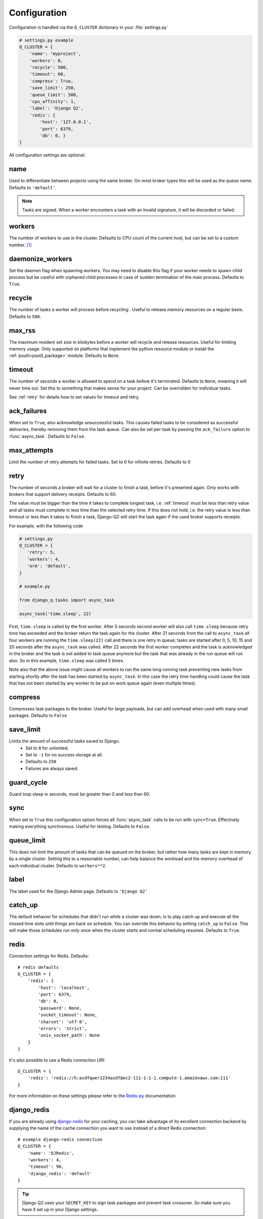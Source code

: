 Configuration
-------------
.. py:currentmodule:: django_q

Configuration is handled via the ``Q_CLUSTER`` dictionary in your :file:`settings.py`

.. code:: python

    # settings.py example
    Q_CLUSTER = {
        'name': 'myproject',
        'workers': 8,
        'recycle': 500,
        'timeout': 60,
        'compress': True,
        'save_limit': 250,
        'queue_limit': 500,
        'cpu_affinity': 1,
        'label': 'Django Q2',
        'redis': {
            'host': '127.0.0.1',
            'port': 6379,
            'db': 0, }
    }

All configuration settings are optional:

.. _name:

name
~~~~

Used to differentiate between projects using the same broker.
On most broker types this will be used as the queue name.
Defaults to ``'default'``.

.. note::
    Tasks are signed. When a worker encounters a task with an invalid signature, it will be discarded or failed.

workers
~~~~~~~

The number of workers to use in the cluster. Defaults to CPU count of the current host, but can be set to a custom number.  [#f1]_

daemonize_workers
~~~~~~~~~~~~~~~~~

Set the daemon flag when spawning workers. You may need to disable this flag if your worker needs to spawn child process but be careful with orphaned child processes in case of sudden termination of the main process.
Defaults to ``True``.

recycle
~~~~~~~

The number of tasks a worker will process before recycling . Useful to release memory resources on a regular basis. Defaults to ``500``.

max_rss
~~~~~~~

The maximum resident set size in kilobytes before a worker will recycle and release resources. Useful for limiting memory usage.
Only supported on platforms that implement the python resource module or install the :ref:`psutil<psutil_package>` module.
Defaults to ``None``.

.. _timeout:

timeout
~~~~~~~

The number of seconds a worker is allowed to spend on a task before it's terminated. Defaults to ``None``, meaning it will never time out.
Set this to something that makes sense for your project. Can be overridden for individual tasks.

See :ref:`retry` for details how to set values for timeout and retry.

.. _ack_failures:

ack_failures
~~~~~~~~~~~~

When set to ``True``, also acknowledge unsuccessful tasks. This causes failed tasks to be considered as successful deliveries, thereby removing them from the task queue. Can also be set per-task by passing the ``ack_failure`` option to :func:`async_task`. Defaults to ``False``.


.. _max_attempts:

max_attempts
~~~~~~~~~~~~~

Limit the number of retry attempts for failed tasks. Set to 0 for infinite retries. Defaults to 0


.. _retry:

retry
~~~~~

The number of seconds a broker will wait for a cluster to finish a task, before it's presented again.
Only works with brokers that support delivery receipts. Defaults to 60.

The value must be bigger than the time it takes to complete longest task, i.e. :ref:`timeout` must be less than retry value and all tasks must complete
in less time than the selected retry time. If this does not hold, i.e. the retry value is less than timeout or less than it takes to finish a task,
Django-Q2 will start the task again if the used broker supports receipts.

For example, with the following code

.. code:: python

   # settings.py
   Q_CLUSTER = {
      'retry': 5,
      'workers': 4,
      'orm': 'default',
   }

   # example.py

   from django_q.tasks import async_task

   async_task('time.sleep', 22)

First, ``time.sleep`` is called by the first worker. After 5 seconds second worker will also call ``time.sleep`` because retry time has exceeded and the
broker return the task again for the cluster. After 21 seconds from the call to ``async_task`` all four workers are running the ``time.sleep(22)`` call
and there is one retry in queue; tasks are started after 0, 5, 10, 15 and 20 seconds after the ``async_task`` was called. After 22 seconds the first
worker completes and the task is acknowledged in the broker and the task is not added to task queue anymore but the task that was already in the run queue
will run also. So in this example, ``time.sleep`` was called 5 times.

Note also that the above issue might cause all workers to run the same long running task preventing new tasks from starting shortly after the task has been
started by ``async_task``. In this case the retry time handling could cause the task that has not been started by any worker to be put on work queue again
(even multiple times).

compress
~~~~~~~~

Compresses task packages to the broker. Useful for large payloads, but can add overhead when used with many small packages.
Defaults to ``False``

.. _save_limit:

save_limit
~~~~~~~~~~

Limits the amount of successful tasks saved to Django.
 - Set to ``0`` for unlimited.
 - Set to ``-1`` for no success storage at all.
 - Defaults to ``250``
 - Failures are always saved.

guard_cycle
~~~~~~~~~~~

Guard loop sleep in seconds, must be greater than 0 and less than 60.

.. _sync:

sync
~~~~

When set to ``True`` this configuration option forces all :func:`async_task` calls to be run with ``sync=True``.
Effectively making everything synchronous. Useful for testing. Defaults to ``False``.

.. _queue_limit:

queue_limit
~~~~~~~~~~~

This does not limit the amount of tasks that can be queued on the broker, but rather how many tasks are kept in memory by a single cluster.
Setting this to a reasonable number, can help balance the workload and the memory overhead of each individual cluster.
Defaults to ``workers**2``.

label
~~~~~

The label used for the Django Admin page. Defaults to ``'Django Q2'``

.. _catch_up:

catch_up
~~~~~~~~
The default behavior for schedules that didn't run while a cluster was down, is to play catch up and execute all the missed time slots until things are back on schedule.
You can override this behavior by setting ``catch_up`` to ``False``. This will make those schedules run only once when the cluster starts and normal scheduling resumes.
Defaults to ``True``.

.. _redis_configuration:

redis
~~~~~

Connection settings for Redis. Defaults::

    # redis defaults
    Q_CLUSTER = {
        'redis': {
            'host': 'localhost',
            'port': 6379,
            'db': 0,
            'password': None,
            'socket_timeout': None,
            'charset': 'utf-8',
            'errors': 'strict',
            'unix_socket_path': None
        }
    }

It's also possible to use a Redis connection URI::

    Q_CLUSTER = {
        'redis': 'redis://h:asdfqwer1234asdf@ec2-111-1-1-1.compute-1.amazonaws.com:111'
    }

For more information on these settings please refer to the `Redis-py <https://github.com/andymccurdy/redis-py>`__ documentation

.. _django_redis:

django_redis
~~~~~~~~~~~~

If you are already using `django-redis <https://github.com/niwinz/django-redis>`__ for your caching, you can take advantage of its excellent connection backend by supplying the name
of the cache connection you want to use instead of a direct Redis connection::

    # example django-redis connection
    Q_CLUSTER = {
        'name': 'DJRedis',
        'workers': 4,
        'timeout': 90,
        'django_redis': 'default'
    }



.. tip::
    Django Q2 uses your ``SECRET_KEY`` to sign task packages and prevent task crossover. So make sure you have it set up in your Django settings.

.. _disque_configuration:

disque_nodes
~~~~~~~~~~~~
If you want to use Disque as your broker, set this to a list of available Disque nodes and each cluster will randomly try to connect to them::

    # example disque connection
    Q_CLUSTER = {
        'name': 'DisqueBroker',
        'workers': 4,
        'timeout': 60,
        'retry': 60,
        'disque_nodes': ['127.0.0.1:7711', '127.0.0.1:7712']
    }


Django Q2 is also compatible with the `Tynd Disque <https://disque.tynd.co/>`__  addon on `Heroku <https://heroku.com>`__::

    # example Tynd Disque connection
    import os

    Q_CLUSTER = {
        'name': 'TyndBroker',
        'workers': 8,
        'timeout': 30,
        'retry': 60,
        'bulk': 10,
        'disque_nodes': os.environ['TYND_DISQUE_NODES'].split(','),
        'disque_auth': os.environ['TYND_DISQUE_AUTH']
    }


disque_auth
~~~~~~~~~~~

Optional Disque password for servers that require authentication.

.. _ironmq_configuration:

iron_mq
~~~~~~~
Connection settings for IronMQ::

    # example IronMQ connection

    Q_CLUSTER = {
        'name': 'IronBroker',
        'workers': 8,
        'timeout': 30,
        'retry': 60,
        'queue_limit': 50,
        'bulk': 10,
        'iron_mq': {
            'host': 'mq-aws-us-east-1.iron.io',
            'token': 'Et1En7.....0LuW39Q',
            'project_id': '500f7b....b0f302e9'
        }
    }


All connection keywords are supported. See the `iron-mq <https://github.com/iron-io/iron_mq_python#configure>`__ library for more info

.. _sqs_configuration:

sqs
~~~
To use Amazon SQS as a broker you need to provide the AWS region and credentials either via the config, or any other boto3 configuration method::

    # example SQS broker connection

    Q_CLUSTER = {
        'name': 'SQSExample',
        'workers': 4,
        'timeout': 60,
        'retry': 90,
        'queue_limit': 100,
        'bulk': 5,
        'sqs': {
            'aws_region': 'us-east-1',  # optional
            'aws_access_key_id': 'ac-Idr.....YwflZBaaxI',  # optional
            'aws_secret_access_key': '500f7b....b0f302e9'  # optional
        }
    }


Please make sure these credentials have proper SQS access.

Amazon SQS only supports a bulk setting between 1 and 10, with the total payload not exceeding 256kb.

.. _orm_configuration:

orm
~~~
If you want to use Django's database backend as a message broker, set the ``orm`` keyword to the database connection you want it to use::

    # example ORM broker connection

    Q_CLUSTER = {
        'name': 'DjangORM',
        'workers': 4,
        'timeout': 90,
        'retry': 120,
        'queue_limit': 50,
        'bulk': 10,
        'orm': 'default'
    }

Using the Django ORM backend will also enable the Queued Tasks table in the Admin.

If you need better performance , you should consider using a different database backend than the main project.
Set ``orm`` to the name of that database connection and make sure you run migrations on it using the ``--database`` option.

When using the Django database as a message broker, you can set the ``has_replica`` boolean keyword to ensure Django-Q2 works properly letting a `Database Router <https://docs.djangoproject.com/en/3.2/topics/db/multi-db/>`__. ::

    # example ORM broker connection with replica database

    Q_CLUSTER = {
        ...
        'orm': 'default',
        'has_replica': True
    }

.. _mongo_configuration:

mongo
~~~~~
To use MongoDB as a message broker you simply provide the connection information in a dictionary::

    # example MongoDB broker connection

    Q_CLUSTER = {
        'name': 'MongoDB',
        'workers': 8,
        'timeout': 60,
        'retry': 70,
        'queue_limit': 100,
        'mongo': {
            'host': '127.0.0.1',
            'port': 27017
        }
    }

The ``mongo`` dictionary can contain any of the parameters exposed by pymongo's `MongoClient <https://api.mongodb.org/python/current/api/pymongo/mongo_client.html#pymongo.mongo_client.MongoClient>`__
If you want to use a mongodb uri, you can supply it as the ``host`` parameter.

mongo_db
~~~~~~~~
When using the MongoDB broker you can optionally provide a database name to use for the queues.
Defaults to default database if available, otherwise ``django-q``

.. _broker_class:

broker_class
~~~~~~~~~~~~
You can use a custom broker class for your cluster workers::

    # example Custom broker class connection

    Q_CLUSTER = {
        'name': 'Custom',
        'workers': 8,
        'timeout': 60,
        'broker_class': 'myapp.broker.CustomBroker'
    }

Make sure your ``CustomBroker`` class inherits from either the base :class:`Broker` class or one of its children.

.. _bulk:

bulk
~~~~
Sets the number of messages each cluster tries to get from the broker per call. Setting this on supported brokers can improve performance.
Especially HTTP based or very high latency servers can benefit from bulk dequeue.
Keep in mind however that settings this too high can degrade performance with multiple clusters or very large task packages.

Not supported by the default Redis broker.
Defaults to ``1``.

poll
~~~~
Sets the queue polling interval for database brokers that don't have a blocking call. Currently only affects the ORM and MongoDB brokers.
Defaults to ``0.2`` (seconds).

cache
~~~~~
For some brokers, you will need to set up the Django `cache framework <https://docs.djangoproject.com/en/2.2/topics/cache/#setting-up-the-cache>`__
to gather statistics for the monitor. You can indicate which cache to use by setting this value. Defaults to ``default``.

.. _cached:

cached
~~~~~~
Switches all task and result functions from using the database backend to the cache backend. This is the same as setting the keyword ``cached=True`` on all task functions.
Instead of a bool this can also be set to the number of seconds you want the cache to retain results. e.g. ``cached=60``

scheduler
~~~~~~~~~
You can disable the scheduler by setting this option to ``False``. This will reduce a little overhead if you're not using schedules, but is most useful if you want to temporarily disable all schedules.
Defaults to ``True``

.. _error_reporter:

error_reporter
~~~~~~~~~~~~~~
You can redirect worker exceptions directly to various error reporters (for example `Rollbar <https://rollbar.com/>`__ or `Sentry <https://docs.sentry.io/>`__) by installing Django Q2 with the necessary `extras <https://setuptools.readthedocs.io/en/latest/setuptools.html#declaring-extras-optional-features-with-their-own-dependencies>`__.

To enable installed error reporters, you must provide the configuration settings required by an error reporter extension::

    # error_reporter config--rollbar example
    Q_CLUSTER = {
        'error_reporter': {
            'rollbar': {
                'access_token': '32we33a92a5224jiww8982',
                'environment': 'Django-Q2'
            }
        }
    }

For more information on error reporters and developing error reporting plugins for Django Q2, see :doc:`errors<errors>`.

cpu_affinity
~~~~~~~~~~~~

Sets the number of processor each worker can use. This does not affect auxiliary processes like the sentinel or monitor and is only useful for tweaking the performance of very high traffic clusters.
The affinity number has to be higher than zero and less than the total number of processors to have any effect. Defaults to using all processors::

    # processor affinity example.

    4 processors, 4 workers, cpu_affinity: 1

    worker 1 cpu [0]
    worker 2 cpu [1]
    worker 3 cpu [2]
    worker 4 cpu [3]

    4 processors, 4 workers, cpu_affinity: 2

    worker 1 cpu [0, 1]
    worker 2 cpu [2, 3]
    worker 3 cpu [0, 1]
    worker 4 cpu [2, 3]

    8 processors, 8 workers, cpu_affinity: 3

    worker 1 cpu [0, 1, 2]
    worker 2 cpu [3, 4, 5]
    worker 3 cpu [6, 7, 0]
    worker 4 cpu [1, 2, 3]
    worker 5 cpu [4, 5, 6]
    worker 6 cpu [7, 0, 1]
    worker 7 cpu [2, 3, 4]
    worker 8 cpu [5, 6, 7]


In some cases, setting the cpu affinity for your workers can lead to performance improvements, especially if the load is high and consists of many repeating small tasks.
Start with an affinity of 1 and work your way up. You will have to experiment with what works best for you.
As a rule of thumb; cpu_affinity 1 favors repetitive short running tasks, while no affinity benefits longer running tasks.

.. note::

    The ``cpu_affinity`` setting requires the optional :ref:`psutil<psutil_package>` module.

    *Psutil does not support cpu affinity on OS X at this time.*

.. py:module:: django_q

.. rubric:: Footnotes

.. [#f1] Uses :func:`multiprocessing.cpu_count()` which can fail on some platforms. If so , please set the worker count in the configuration manually or install :ref:`psutil<psutil_package>` to provide an alternative cpu count method.
